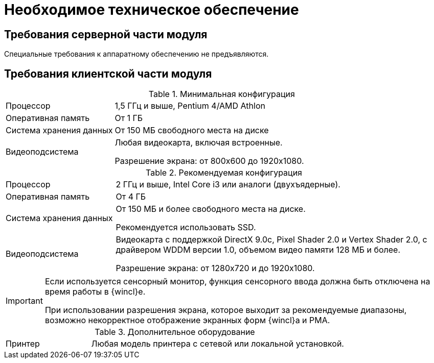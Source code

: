 = Необходимое техническое обеспечение

== Требования серверной части модуля

Специальные требования к аппаратному обеспечению не предъявляются.

== Требования клиентской части модуля

.Минимальная конфигурация
[width="100%",cols="25%,75%"]
|===
|Процессор |1,5 ГГц и выше, Pentium 4/AMD Athlon
|Оперативная память |От 1 ГБ
|Система хранения данных |От 150 МБ свободного места на диске
|Видеоподсистема a|Любая видеокарта, включая встроенные.

Разрешение экрана: от 800x600 до 1920x1080.
|===

.Рекомендуемая конфигурация
[width="100%",cols="25%,75%"]
|===
|Процессор |2 ГГц и выше, Intel Core i3 или аналоги (двухъядерные).
|Оперативная память |От 4 ГБ
|Система хранения данных a|От 150 МБ и более свободного места на диске.

Рекомендуется использовать SSD.

|Видеоподсистема a|Видеокарта с поддержкой DirectX 9.0с, Pixel Shader 2.0 и Vertex Shader 2.0, c драйвером WDDM версии 1.0, объемом видео памяти 128 МБ и более.

Разрешение экрана: от 1280x720 и до 1920x1080.
|===

[IMPORTANT]
====
Если используется сенсорный монитор, функция сенсорного ввода должна быть отключена на время работы в {wincl}е.

При использовании разрешения экрана, которое выходит за рекомендуемые диапазоны, возможно некорректное отображение экранных форм {wincl}а и РМА.
====

.Дополнительное оборудование
[width="100%",cols="25%,75%"]
|===
|Принтер |Любая модель принтера с сетевой или локальной установкой.
|===
